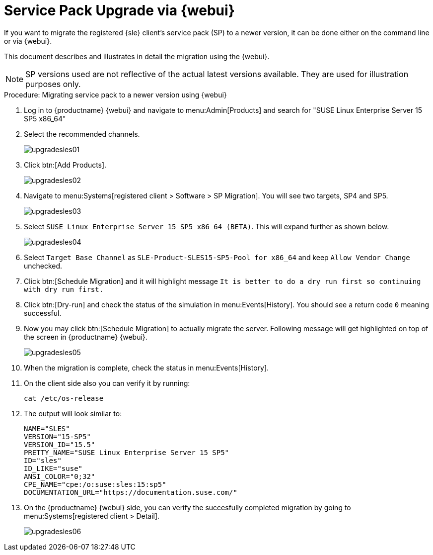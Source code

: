 [[workflow-sp-upgrade-via-webui]]
= Service Pack Upgrade via {webui}



If you want to migrate the registered {sle} client's service pack (SP) to a newer version, it can be done either on the command line or via {webui}.

This document describes and illustrates in detail the migration using the {webui}.

[NOTE]
====
SP versions used are not reflective of the actual latest versions available.
They are used for illustration purposes only.
====


.Procedure: Migrating service pack to a newer version using {webui}
[role=procedure]


. Log in to {productname} {webui} and navigate to menu:Admin[Products] and search for "SUSE Linux Enterprise Server 15 SP5 x86_64"
. Select the recommended channels.
+
image::upgradesles01.png[scaledwidth=80%]
. Click btn:[Add Products].
+
image::upgradesles02.png[scaledwidth=80%]
. Navigate to menu:Systems[registered client > Software > SP Migration].
  You will see two targets, SP4 and SP5. 
+
image::upgradesles03.png[scaledwidth=80%]
. Select [literal]``SUSE Linux Enterprise Server 15 SP5 x86_64 (BETA)``.
  This will expand further as shown below.
+
image::upgradesles04.png[scaledwidth=80%]
. Select [literal]``Target Base Channel`` as [literal]``SLE-Product-SLES15-SP5-Pool for x86_64`` and keep [literal]``Allow Vendor Change`` unchecked.
. Click btn:[Schedule Migration] and it will highlight message [literal]``It is better to do a dry run first so continuing with dry run first.``
. Click btn:[Dry-run] and check the status of the simulation in menu:Events[History].
  You should see a return code [literal]``0`` meaning successful.
. Now you may click btn:[Schedule Migration] to actually migrate the server.
  Following message will get highlighted on top of the screen in {productname} {webui}.
+
image::upgradesles05.png[scaledwidth=80%]
. When the migration is complete, check the status in menu:Events[History].
. On the client side also you can verify it by running:
+
----
cat /etc/os-release
----
. The output will look similar to:
+
----
NAME="SLES"
VERSION="15-SP5"
VERSION_ID="15.5"
PRETTY_NAME="SUSE Linux Enterprise Server 15 SP5"
ID="sles"
ID_LIKE="suse"
ANSI_COLOR="0;32"
CPE_NAME="cpe:/o:suse:sles:15:sp5"
DOCUMENTATION_URL="https://documentation.suse.com/"
----
. On the {productname} {webui} side, you can verify the succesfully completed migration by going to menu:Systems[registered client > Detail].
+
image::upgradesles06.png[scaledwidth=80%]
